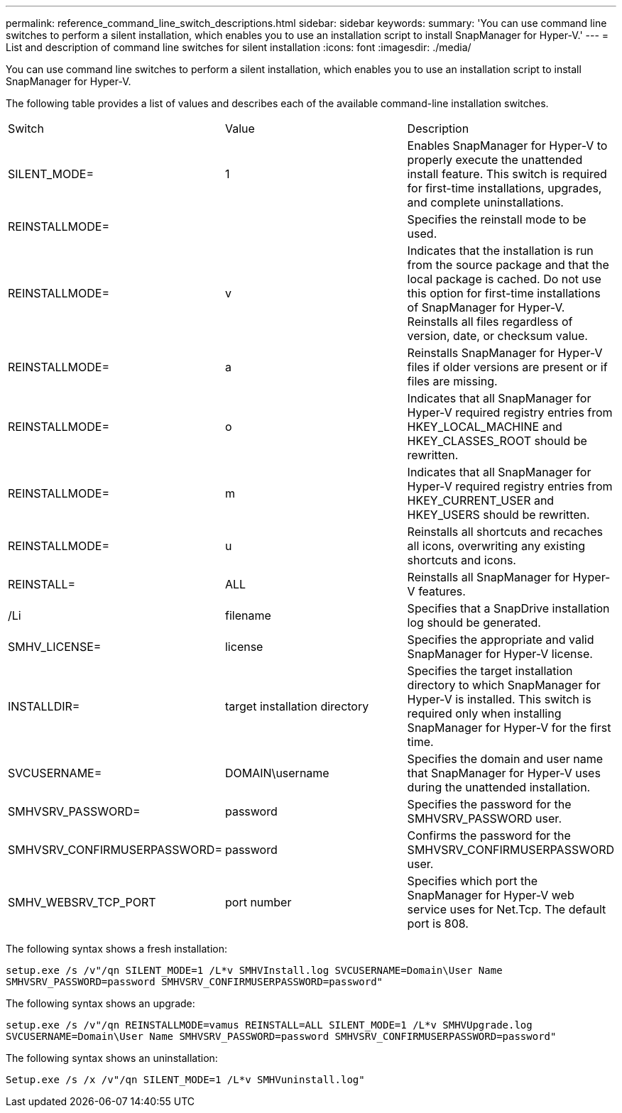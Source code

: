 ---
permalink: reference_command_line_switch_descriptions.html
sidebar: sidebar
keywords: 
summary: 'You can use command line switches to perform a silent installation, which enables you to use an installation script to install SnapManager for Hyper-V.'
---
= List and description of command line switches for silent installation
:icons: font
:imagesdir: ./media/

[.lead]
You can use command line switches to perform a silent installation, which enables you to use an installation script to install SnapManager for Hyper-V.

The following table provides a list of values and describes each of the available command-line installation switches.

|===
| Switch| Value| Description
a|
SILENT_MODE=
a|
1
a|
Enables SnapManager for Hyper-V to properly execute the unattended install feature. This switch is required for first-time installations, upgrades, and complete uninstallations.
a|
REINSTALLMODE=
a|
 
a|
Specifies the reinstall mode to be used.
a|
REINSTALLMODE=
a|
v
a|
Indicates that the installation is run from the source package and that the local package is cached. Do not use this option for first-time installations of SnapManager for Hyper-V. Reinstalls all files regardless of version, date, or checksum value.
a|
REINSTALLMODE=
a|
a
a|
Reinstalls SnapManager for Hyper-V files if older versions are present or if files are missing.
a|
REINSTALLMODE=
a|
o
a|
Indicates that all SnapManager for Hyper-V required registry entries from HKEY_LOCAL_MACHINE and HKEY_CLASSES_ROOT should be rewritten.
a|
REINSTALLMODE=
a|
m
a|
Indicates that all SnapManager for Hyper-V required registry entries from HKEY_CURRENT_USER and HKEY_USERS should be rewritten.
a|
REINSTALLMODE=
a|
u
a|
Reinstalls all shortcuts and recaches all icons, overwriting any existing shortcuts and icons.
a|
REINSTALL=
a|
ALL
a|
Reinstalls all SnapManager for Hyper-V features.
a|
/Li
a|
filename
a|
Specifies that a SnapDrive installation log should be generated.
a|
SMHV_LICENSE=
a|
license
a|
Specifies the appropriate and valid SnapManager for Hyper-V license.
a|
INSTALLDIR=
a|
target installation directory
a|
Specifies the target installation directory to which SnapManager for Hyper-V is installed. This switch is required only when installing SnapManager for Hyper-V for the first time.
a|
SVCUSERNAME=
a|
DOMAIN\username
a|
Specifies the domain and user name that SnapManager for Hyper-V uses during the unattended installation.
a|
SMHVSRV_PASSWORD=
a|
password
a|
Specifies the password for the SMHVSRV_PASSWORD user.
a|
SMHVSRV_CONFIRMUSERPASSWORD=
a|
password
a|
Confirms the password for the SMHVSRV_CONFIRMUSERPASSWORD user.
a|
SMHV_WEBSRV_TCP_PORT
a|
port number
a|
Specifies which port the SnapManager for Hyper-V web service uses for Net.Tcp. The default port is 808.
|===
The following syntax shows a fresh installation:

`setup.exe /s /v"/qn SILENT_MODE=1 /L*v SMHVInstall.log SVCUSERNAME=Domain\User Name SMHVSRV_PASSWORD=password SMHVSRV_CONFIRMUSERPASSWORD=password"`

The following syntax shows an upgrade:

`setup.exe /s /v"/qn REINSTALLMODE=vamus REINSTALL=ALL SILENT_MODE=1 /L*v SMHVUpgrade.log SVCUSERNAME=Domain\User Name SMHVSRV_PASSWORD=password SMHVSRV_CONFIRMUSERPASSWORD=password"`

The following syntax shows an uninstallation:

`Setup.exe /s /x /v"/qn SILENT_MODE=1 /L*v SMHVuninstall.log"`
